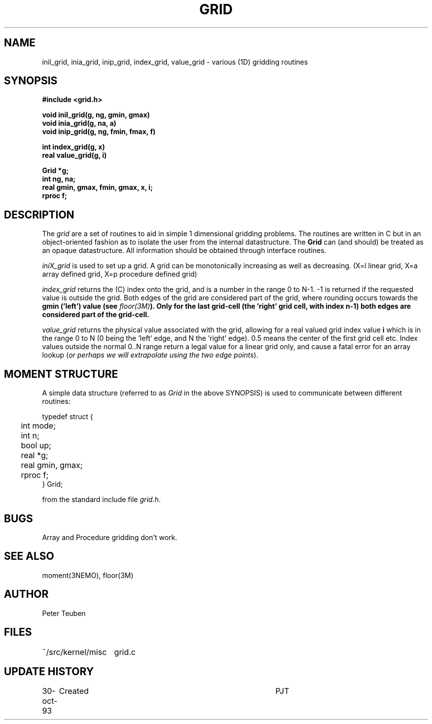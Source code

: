 .TH GRID 3NEMO "5 November 1993"
.SH NAME
inil_grid, inia_grid, inip_grid, index_grid, value_grid -
various (1D) gridding routines
.SH SYNOPSIS
.nf
.B
#include <grid.h>
.PP
.B void inil_grid(g, ng, gmin, gmax)
.B void inia_grid(g, na, a)
.B void inip_grid(g, ng, fmin, fmax, f)
.PP
.B int index_grid(g, x)
.B real value_grid(g, i)
.PP
.B Grid *g;
.B int ng, na;
.B real gmin, gmax, fmin, gmax, x, i;
.B rproc f;
.fi
.SH DESCRIPTION
The \fIgrid\fP are a set of routines to aid in simple 1 dimensional gridding
problems.
The routines are written in C but in 
an object-oriented fashion as to isolate the user from the internal
datastructure. The \fBGrid\fP can (and should) be treated as an
opaque datastructure. All information should be obtained through interface
routines.
.PP
\fIiniX_grid\fP is used to set up a grid. A grid can be
monotonically increasing as well as decreasing. (X=l linear grid,
X=a array defined grid, X=p procedure defined grid)
.PP
\fIindex_grid\fP returns the (C) index onto the grid, and is a number
in the range 0 to N-1. -1 is returned if the requested value is outside
the grid. Both edges of the grid are considered part of the grid,
where rounding occurs towards the \fBgmin\fB ('left') value
(see \fIfloor(3M)\fP).
Only for the last grid-cell (the 'right' grid cell, with index \fBn-1\fP)
both edges are considered part of the grid-cell.
.PP
\fIvalue_grid\fP returns the physical value associated with the grid,
allowing for a real valued grid index value \fBi\fP which is
in the range 0 to N (0 being the 'left' edge, and N the 'right' edge).
0.5 means the center of the first grid cell etc. 
Index values outside the normal 0..N range return a legal value for
a linear grid only, and cause a fatal error for an array lookup
(\fIor perhaps we will extrapolate using the two edge points\fP).
.SH MOMENT STRUCTURE
A simple data structure (referred to as \fIGrid\fP in the above
SYNOPSIS) is used to communicate between different routines:
.nf
.ta +0.3i +1.5i

typedef struct { 
	int mode;
	int n;
	bool up;
	real *g;
	real gmin, gmax;
	rproc f;
} Grid;

.fi
from the standard include file \fIgrid.h\fP.
.SH BUGS
Array and Procedure gridding don't work.
.SH SEE ALSO
moment(3NEMO), floor(3M)
.SH AUTHOR
Peter Teuben
.SH FILES
.nf
.ta +2i
~/src/kernel/misc	grid.c
.fi
.SH UPDATE HISTORY
.nf
.ta +1i +4i
30-oct-93	Created   	PJT
.fi
